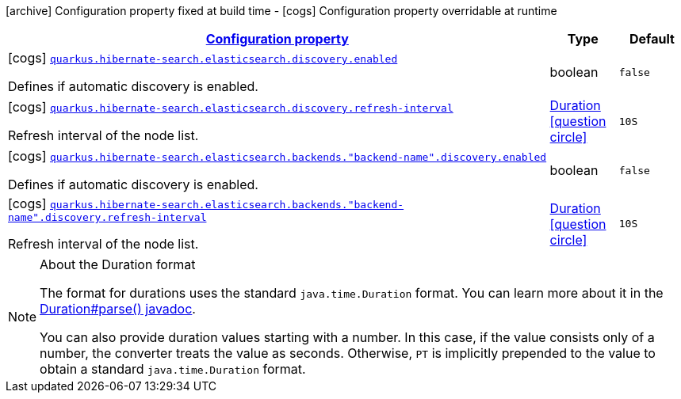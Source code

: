 [.configuration-legend]
icon:archive[title=Fixed at build time] Configuration property fixed at build time - icon:cogs[title=Overridable at runtime]️ Configuration property overridable at runtime 

[.configuration-reference, cols="80,.^10,.^10"]
|===

h|[[quarkus-hibernate-search-elasticsearch-config-group-hibernate-search-elasticsearch-runtime-config-discovery-config_configuration]]link:#quarkus-hibernate-search-elasticsearch-config-group-hibernate-search-elasticsearch-runtime-config-discovery-config_configuration[Configuration property]

h|Type
h|Default

a|icon:cogs[title=Overridable at runtime] [[quarkus-hibernate-search-elasticsearch-config-group-hibernate-search-elasticsearch-runtime-config-discovery-config_quarkus.hibernate-search.elasticsearch.discovery.enabled]]`link:#quarkus-hibernate-search-elasticsearch-config-group-hibernate-search-elasticsearch-runtime-config-discovery-config_quarkus.hibernate-search.elasticsearch.discovery.enabled[quarkus.hibernate-search.elasticsearch.discovery.enabled]`

[.description]
--
Defines if automatic discovery is enabled.
--|boolean 
|`false`


a|icon:cogs[title=Overridable at runtime] [[quarkus-hibernate-search-elasticsearch-config-group-hibernate-search-elasticsearch-runtime-config-discovery-config_quarkus.hibernate-search.elasticsearch.discovery.refresh-interval]]`link:#quarkus-hibernate-search-elasticsearch-config-group-hibernate-search-elasticsearch-runtime-config-discovery-config_quarkus.hibernate-search.elasticsearch.discovery.refresh-interval[quarkus.hibernate-search.elasticsearch.discovery.refresh-interval]`

[.description]
--
Refresh interval of the node list.
--|link:https://docs.oracle.com/javase/8/docs/api/java/time/Duration.html[Duration]
  link:#duration-note-anchor[icon:question-circle[], title=More information about the Duration format]
|`10S`


a|icon:cogs[title=Overridable at runtime] [[quarkus-hibernate-search-elasticsearch-config-group-hibernate-search-elasticsearch-runtime-config-discovery-config_quarkus.hibernate-search.elasticsearch.backends.-backend-name-.discovery.enabled]]`link:#quarkus-hibernate-search-elasticsearch-config-group-hibernate-search-elasticsearch-runtime-config-discovery-config_quarkus.hibernate-search.elasticsearch.backends.-backend-name-.discovery.enabled[quarkus.hibernate-search.elasticsearch.backends."backend-name".discovery.enabled]`

[.description]
--
Defines if automatic discovery is enabled.
--|boolean 
|`false`


a|icon:cogs[title=Overridable at runtime] [[quarkus-hibernate-search-elasticsearch-config-group-hibernate-search-elasticsearch-runtime-config-discovery-config_quarkus.hibernate-search.elasticsearch.backends.-backend-name-.discovery.refresh-interval]]`link:#quarkus-hibernate-search-elasticsearch-config-group-hibernate-search-elasticsearch-runtime-config-discovery-config_quarkus.hibernate-search.elasticsearch.backends.-backend-name-.discovery.refresh-interval[quarkus.hibernate-search.elasticsearch.backends."backend-name".discovery.refresh-interval]`

[.description]
--
Refresh interval of the node list.
--|link:https://docs.oracle.com/javase/8/docs/api/java/time/Duration.html[Duration]
  link:#duration-note-anchor[icon:question-circle[], title=More information about the Duration format]
|`10S`

|===
[NOTE]
[[duration-note-anchor]]
.About the Duration format
====
The format for durations uses the standard `java.time.Duration` format.
You can learn more about it in the link:https://docs.oracle.com/javase/8/docs/api/java/time/Duration.html#parse-java.lang.CharSequence-[Duration#parse() javadoc].

You can also provide duration values starting with a number.
In this case, if the value consists only of a number, the converter treats the value as seconds.
Otherwise, `PT` is implicitly prepended to the value to obtain a standard `java.time.Duration` format.
====
